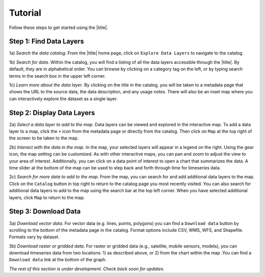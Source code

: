 ########
Tutorial
########

Follow these steps to get started using the |title|.

Step 1: Find Data Layers
************************

1a) *Search the data catalog*. From the |title| home page, click on ``Explore Data Layers`` to navigate to the catalog.

1b) *Search for data*. Within the catalog, you will find a listing of all the data layers accessible through the |title|. By default, they are in alphabetical order. You can browse by clicking on a category tag on the left, or by typing search terms in the search box in the upper left corner.

1c) *Learn more about the data layer*. By clicking on the title in the catalog, you will be taken to a metadata page that shows the URL to the source data, the data description, and any usage notes. There will also be an inset map where you can interactively explore the dataset as a single layer.

Step 2: Display Data Layers
***************************

2a) *Select a data layer to add to the map*. Data layers can be viewed and explored in the interactive map. To add a data layer to a map, click the ``+`` icon from the metadata page or directly from the catalog. Then click on ``Map`` at the top right of the screen to be taken to the map.

2b) *Interact with the data in the map*. In the map, your selected layers will appear in a legend on the right. Using the gear icon, the map setting can be customized. As with other interactive maps, you can pan and zoom to adjust the view to your area of interest. Additionally, you can click on a data point of interest to open a chart that summarizes the data. A time slider at the bottom of the map can be used to step back and forth through time for timeseries data.

2c) *Search for more data to add to the map*. From the map, you can search for and add additional data layers to the map. Click on the ``Catalog`` button in top right to return to the catalog page you most recently visited. You can also search for additional data layers to add to the map using the search bar at the top left corner. When you have selected additional layers, click ``Map`` to return to the map.

Step 3: Download Data
*********************

3a) *Download vector data*. For vector data (e.g. lines, points, polygons) you can find a ``Download data`` button by scrolling to the bottom of the metadata page in the catalog. Format options include CSV, WMS, WFS, and Shapefile. Formats vary by dataset.

3b) *Download raster or gridded data*. For raster or gridded data (e.g., satellite, mobile sensors, models), you can download timeseries data from two locations: 1) as described above, or 2) from the chart within the map .You can find a ``Download data`` link at the bottom of the graph.

*The rest of this section is under development. Check back soon for updates.*

